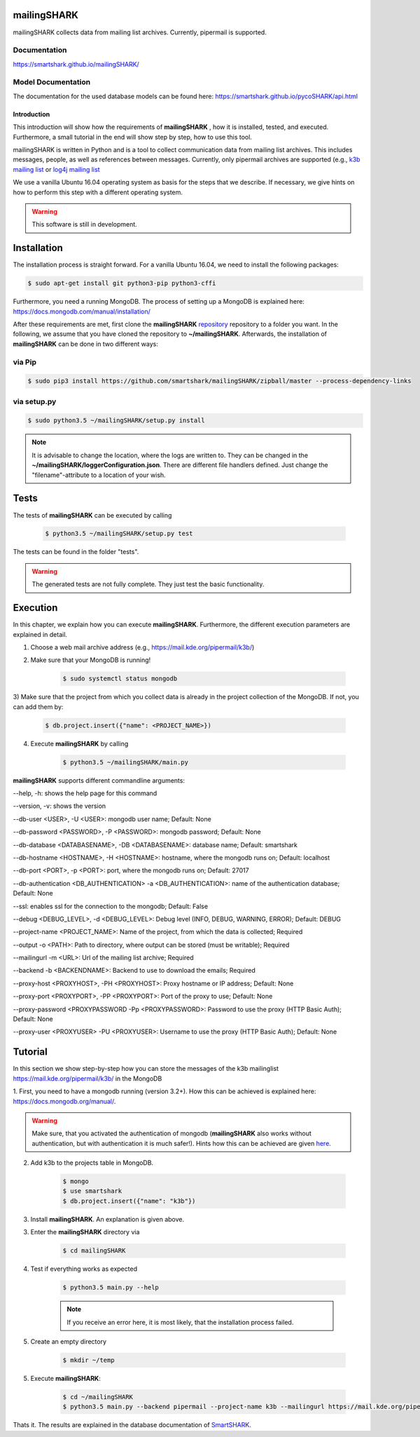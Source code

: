 mailingSHARK
============
.. image:: https://travis-ci.org/smartshark/mailingSHARK.svg?branch=master
    :target: https://travis-ci.org/smartshark/mailingSHARK

mailingSHARK collects data from mailing list archives. Currently, pipermail is supported.

Documentation
-------------
https://smartshark.github.io/mailingSHARK/


Model Documentation
-------------------
The documentation for the used database models can be found here: https://smartshark.github.io/pycoSHARK/api.html


============
Introduction
============

This introduction will show how the requirements of **mailingSHARK** , how it is installed, tested, and executed. Furthermore,
a small tutorial in the end will show step by step, how to use this tool.

mailingSHARK is written in Python and is a tool to collect communication data from mailing list archives.
This includes messages, people, as well as references between messages. Currently, only pipermail archives
are supported (e.g., `k3b mailing list <https://mail.kde.org/pipermail/k3b/>`_ or
`log4j mailing list <http://mail-archives.apache.org/mod_mbox/logging-log4j-user/>`_

We use a vanilla Ubuntu 16.04 operating system as basis for the steps that we describe. If necessary, we give hints
on how to perform this step with a different operating system.


.. WARNING:: This software is still in development.


.. _installation:

Installation
============
The installation process is straight forward. For a vanilla Ubuntu 16.04, we need to install the following packages:

.. code-block:: bash

	$ sudo apt-get install git python3-pip python3-cffi


Furthermore, you need a running MongoDB. The process of setting up a MongoDB is explained here:
https://docs.mongodb.com/manual/installation/



After these requirements are met, first clone the
**mailingSHARK** `repository <https://github.com/smartshark/mailingSHARK/>`_ repository to a folder you want. In the
following, we assume that you have cloned the repository to **~/mailingSHARK**. Afterwards,
the installation of **mailingSHARK** can be done in two different ways:


via Pip
-------
.. code-block:: bash

	$ sudo pip3 install https://github.com/smartshark/mailingSHARK/zipball/master --process-dependency-links


via setup.py
------------
.. code-block:: bash

	$ sudo python3.5 ~/mailingSHARK/setup.py install



.. NOTE::
	It is advisable to change the location, where the logs are written to.
	They can be changed in the **~/mailingSHARK/loggerConfiguration.json**. There are different file handlers defined.
	Just change the "filename"-attribute to a location of your wish.


Tests
=====
The tests of **mailingSHARK** can be executed by calling

	.. code-block:: bash

		$ python3.5 ~/mailingSHARK/setup.py test

The tests can be found in the folder "tests".

.. WARNING:: The generated tests are not fully complete. They just test the basic functionality.


Execution
==========
In this chapter, we explain how you can execute **mailingSHARK**. Furthermore, the different execution parameters are
explained in detail.

1) Choose a web mail archive address (e.g., https://mail.kde.org/pipermail/k3b/)

2) Make sure that your MongoDB is running!

	.. code-block:: bash

		$ sudo systemctl status mongodb

3) Make sure that the project from which you collect data is already in the project collection of the MongoDB. If not,
you can add them by:

	.. code-block:: bash

		$ db.project.insert({"name": <PROJECT_NAME>})


4) Execute **mailingSHARK** by calling

	.. code-block:: bash

		$ python3.5 ~/mailingSHARK/main.py


**mailingSHARK** supports different commandline arguments:

--help, -h: shows the help page for this command

--version, -v: shows the version

--db-user <USER>, -U <USER>: mongodb user name; Default: None

--db-password <PASSWORD>, -P <PASSWORD>: mongodb password; Default: None

--db-database <DATABASENAME>, -DB <DATABASENAME>: database name; Default: smartshark

--db-hostname <HOSTNAME>, -H <HOSTNAME>: hostname, where the mongodb runs on; Default: localhost

--db-port <PORT>, -p <PORT>: port, where the mongodb runs on; Default: 27017

--db-authentication <DB_AUTHENTICATION> -a <DB_AUTHENTICATION>: name of the authentication database; Default: None

--ssl: enables ssl for the connection to the mongodb; Default: False

--debug <DEBUG_LEVEL>, -d <DEBUG_LEVEL>: Debug level (INFO, DEBUG, WARNING, ERROR); Default: DEBUG

--project-name <PROJECT_NAME>: Name of the project, from which the data is collected; Required

--output -o <PATH>: Path to directory, where output can be stored (must be writable); Required

--mailingurl -m <URL>: Url of the mailing list archive; Required

--backend -b <BACKENDNAME>: Backend to use to download the emails; Required

--proxy-host <PROXYHOST>, -PH <PROXYHOST>: Proxy hostname or IP address; Default: None

--proxy-port <PROXYPORT>, -PP <PROXYPORT>: Port of the proxy to use; Default: None

--proxy-password <PROXYPASSWORD -Pp <PROXYPASSWORD>: Password to use the proxy (HTTP Basic Auth); Default: None

--proxy-user <PROXYUSER> -PU <PROXYUSER>: Username to use the proxy (HTTP Basic Auth); Default: None



Tutorial
========

In this section we show step-by-step how you can store the messages of the k3b mailinglist
https://mail.kde.org/pipermail/k3b/ in the MongoDB

1.	First, you need to have a mongodb running (version 3.2+).
How this can be achieved is explained here: https://docs.mongodb.org/manual/.

.. WARNING::
	Make sure, that you activated the authentication of mongodb
	(**mailingSHARK** also works without authentication, but with authentication it is much safer!).
	Hints how this can be achieved are given `here <https://docs.mongodb.org/manual/core/authentication/>`_.

2. Add k3b to the projects table in MongoDB.

	.. code-block:: bash

		$ mongo
		$ use smartshark
		$ db.project.insert({"name": "k3b"})

3. Install **mailingSHARK**. An explanation is given above.

3. Enter the **mailingSHARK** directory via

	.. code-block:: bash

		$ cd mailingSHARK

4. Test if everything works as expected

	.. code-block:: bash

		$ python3.5 main.py --help

	.. NOTE:: If you receive an error here, it is most likely, that the installation process failed.

5. Create an empty directory

	.. code-block:: bash

		$ mkdir ~/temp

5. Execute **mailingSHARK**:

	.. code-block:: bash

		$ cd ~/mailingSHARK
		$ python3.5 main.py --backend pipermail --project-name k3b --mailingurl https://mail.kde.org/pipermail/k3b --output ~/temp


Thats it. The results are explained in the database documentation
of `SmartSHARK <http://smartshark2.informatik.uni-goettingen.de/documentation/>`_.